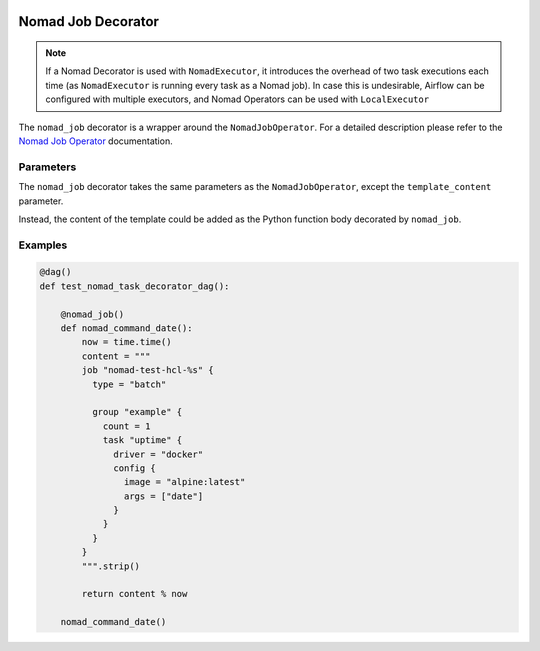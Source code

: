  .. This file is part of apache-airflow-providers-nomad which is
    released under Apache License 2.0. See file LICENSE or go to

       http://www.apache.org/licenses/LICENSE-2.0

 .. for full license details.

 .. Unless required by applicable law or agreed to in writing,
    software distributed under the License is distributed on an
    "AS IS" BASIS, WITHOUT WARRANTIES OR CONDITIONS OF ANY
    KIND, either express or implied.  See the License for the
    specific language governing permissions and limitations
    under the License.



Nomad Job Decorator
======================

.. note:: If a Nomad Decorator is used with ``NomadExecutor``, it introduces the overhead of two task executions each time (as ``NomadExecutor`` is running every task as a Nomad job). In case this is undesirable, Airflow can be configured with multiple executors, and Nomad Operators can be used with ``LocalExecutor``

The ``nomad_job`` decorator is a wrapper around the ``NomadJobOperator``. For a detailed description please refer to the `Nomad Job Operator <nomad_job_operator.html>`_ documentation. 


Parameters
############

The ``nomad_job`` decorator takes the same parameters as the ``NomadJobOperator``, except the ``template_content`` parameter.

Instead, the content of the template could be added as the Python function body decorated by ``nomad_job``.


Examples
##############


.. code-block:: Python

    @dag()
    def test_nomad_task_decorator_dag():

        @nomad_job()
        def nomad_command_date():
            now = time.time()
            content = """
            job "nomad-test-hcl-%s" {
              type = "batch"

              group "example" {
                count = 1
                task "uptime" {
                  driver = "docker"
                  config {
                    image = "alpine:latest"
                    args = ["date"]
                  }
                }
              }
            }
            """.strip()

            return content % now

        nomad_command_date()
